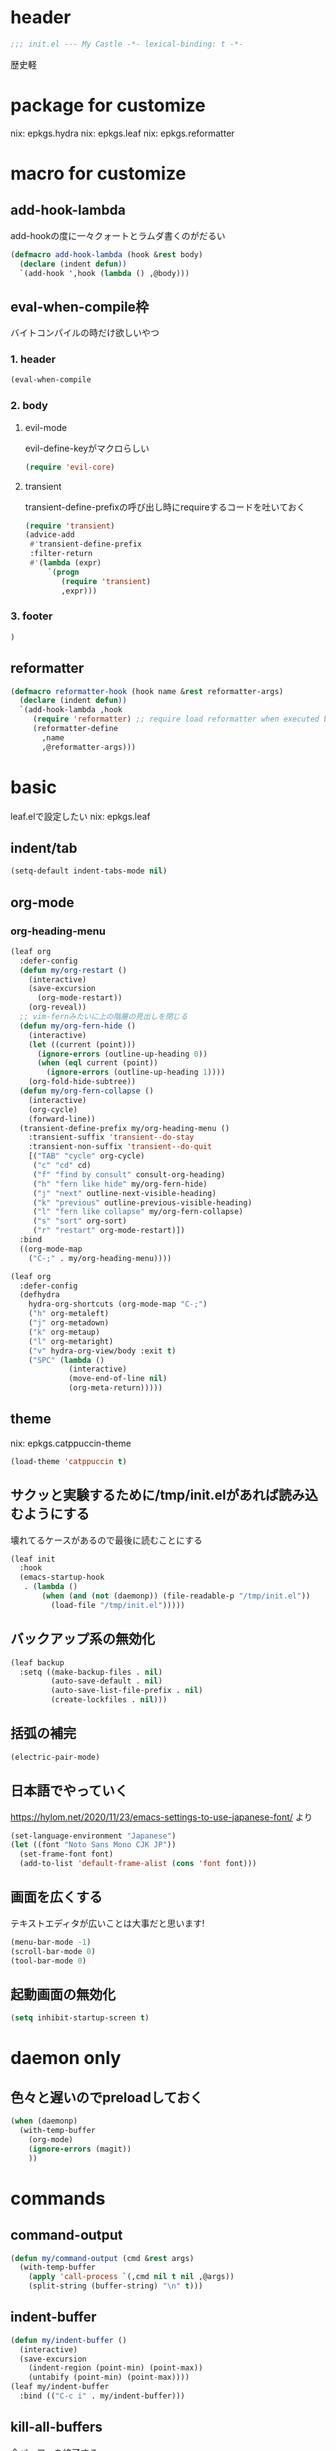 #+STARTUP: fold

* header
#+begin_src emacs-lisp :tangle yes
  ;;; init.el --- My Castle -*- lexical-binding: t -*-
#+end_src
歴史軽
* package for customize
nix: epkgs.hydra
nix: epkgs.leaf
nix: epkgs.reformatter
* macro for customize
** add-hook-lambda
add-hookの度に一々クォートとラムダ書くのがだるい
#+begin_src emacs-lisp :tangle yes
  (defmacro add-hook-lambda (hook &rest body)
    (declare (indent defun))
    `(add-hook ',hook (lambda () ,@body)))
#+end_src
** eval-when-compile枠
バイトコンパイルの時だけ欲しいやつ
*** 1. header
#+begin_src emacs-lisp :tangle yes
  (eval-when-compile
#+end_src
*** 2. body
**** evil-mode
evil-define-keyがマクロらしい
#+begin_src emacs-lisp :tangle yes
  (require 'evil-core)
#+end_src
**** transient
transient-define-prefixの呼び出し時にrequireするコードを吐いておく
#+begin_src emacs-lisp :tangle yes
  (require 'transient)
  (advice-add
   #'transient-define-prefix
   :filter-return
   #'(lambda (expr)
       `(progn
          (require 'transient)
          ,expr)))
#+end_src
*** 3. footer
#+begin_src emacs-lisp :tangle yes
  )
#+end_src
** reformatter
#+begin_src emacs-lisp :tangle yes
  (defmacro reformatter-hook (hook name &rest reformatter-args)
    (declare (indent defun))
    `(add-hook-lambda ,hook
       (require 'reformatter) ;; require load reformatter when executed byte compiled function
       (reformatter-define
         ,name
         ,@reformatter-args)))
#+end_src
* basic
leaf.elで設定したい
nix: epkgs.leaf
** indent/tab
#+begin_src emacs-lisp :tangle yes
  (setq-default indent-tabs-mode nil)
#+end_src
** org-mode
*** org-heading-menu
#+begin_src emacs-lisp :tangle yes
  (leaf org
    :defer-config
    (defun my/org-restart ()
      (interactive)
      (save-excursion
        (org-mode-restart))
      (org-reveal))
    ;; vim-fernみたいに上の階層の見出しを閉じる
    (defun my/org-fern-hide ()
      (interactive)
      (let ((current (point)))
        (ignore-errors (outline-up-heading 0))
        (when (eql current (point))
          (ignore-errors (outline-up-heading 1))))
      (org-fold-hide-subtree))
    (defun my/org-fern-collapse ()
      (interactive)
      (org-cycle)
      (forward-line))
    (transient-define-prefix my/org-heading-menu ()
      :transient-suffix 'transient--do-stay
      :transient-non-suffix 'transient--do-quit
      [("TAB" "cycle" org-cycle)
       ("c" "cd" cd)
       ("f" "find by consult" consult-org-heading)
       ("h" "fern like hide" my/org-fern-hide)
       ("j" "next" outline-next-visible-heading)
       ("k" "previous" outline-previous-visible-heading)
       ("l" "fern like collapse" my/org-fern-collapse)
       ("s" "sort" org-sort)
       ("r" "restart" org-mode-restart)])
    :bind
    ((org-mode-map
      ("C-;" . my/org-heading-menu))))
#+end_src

#+begin_src emacs-lisp :tangle no
  (leaf org
    :defer-config
    (defhydra
      hydra-org-shortcuts (org-mode-map "C-;")
      ("h" org-metaleft)
      ("j" org-metadown)
      ("k" org-metaup)
      ("l" org-metaright)
      ("v" hydra-org-view/body :exit t)
      ("SPC" (lambda ()
               (interactive)
               (move-end-of-line nil)
               (org-meta-return)))))
#+end_src
** theme
nix: epkgs.catppuccin-theme
#+begin_src emacs-lisp :tangle yes
  (load-theme 'catppuccin t)
#+end_src
** サクッと実験するために/tmp/init.elがあれば読み込むようにする
壊れてるケースがあるので最後に読むことにする
#+begin_src emacs-lisp :tangle yes
  (leaf init
    :hook
    (emacs-startup-hook
     . (lambda ()
         (when (and (not (daemonp)) (file-readable-p "/tmp/init.el"))
           (load-file "/tmp/init.el")))))
#+end_src
** バックアップ系の無効化
#+begin_src emacs-lisp :tangle yes
  (leaf backup
    :setq ((make-backup-files . nil)
           (auto-save-default . nil)
           (auto-save-list-file-prefix . nil)
           (create-lockfiles . nil)))
#+end_src
** 括弧の補完
#+begin_src emacs-lisp :tangle yes
  (electric-pair-mode)
#+end_src
** 日本語でやっていく
https://hylom.net/2020/11/23/emacs-settings-to-use-japanese-font/ より
#+begin_src emacs-lisp :tangle yes
  (set-language-environment "Japanese")
  (let ((font "Noto Sans Mono CJK JP"))
    (set-frame-font font)
    (add-to-list 'default-frame-alist (cons 'font font)))
#+end_src
** 画面を広くする
テキストエディタが広いことは大事だと思います!
#+begin_src emacs-lisp :tangle yes
  (menu-bar-mode -1)
  (scroll-bar-mode 0)
  (tool-bar-mode 0)
#+end_src
** 起動画面の無効化
#+begin_src emacs-lisp :tangle yes
  (setq inhibit-startup-screen t)
#+end_src
* daemon only
** 色々と遅いのでpreloadしておく
#+begin_src emacs-lisp :tangle yes
  (when (daemonp)
    (with-temp-buffer
      (org-mode)
      (ignore-errors (magit))
      ))
#+end_src
* commands
** command-output
#+begin_src emacs-lisp :tangle yes
  (defun my/command-output (cmd &rest args)
    (with-temp-buffer
      (apply 'call-process `(,cmd nil t nil ,@args))
      (split-string (buffer-string) "\n" t)))
#+end_src
** indent-buffer
#+begin_src emacs-lisp :tangle yes
  (defun my/indent-buffer ()
    (interactive)
    (save-excursion
      (indent-region (point-min) (point-max))
      (untabify (point-min) (point-max))))
  (leaf my/indent-buffer
    :bind (("C-c i" . my/indent-buffer)))
#+end_src
** kill-all-buffers
全バッファを終了する
#+begin_src emacs-lisp :tangle yes
  (defun my/kill-all-buffers ()
    (interactive)
    (mapcar #'kill-buffer (buffer-list)))
#+end_src
* packages
** consult
nix: epkgs.consult
#+begin_src emacs-lisp :tangle yes
  (defun my/consult-menu ()
    (interactive)
    (transient-define-prefix my/consult-menu ()
      [("w" "Most Recently Written" consult-mrw)
       ("rw" "Project MRW by ripgrep" consult-project-mrw)])
    (my/consult-menu))
  (keymap-global-set "M-c" #'my/consult-menu) ;; orig: capitalize-word
  ;; isearch中にC-c押したら開始するようにしてみる
  (keymap-set isearch-mode-map "C-c" #'consult-line)
#+end_src
*** file-external
コマンド列を投げ込んでmy/command-outputに通して結果をファイルリストとしてconsultに投げる
cwdはwith-temp-bufferとか使って外でいじってくれ方針
#+begin_src emacs-lisp :tangle yes
  (defun consult--file-external (&rest cmdargs)
    (require 'consult)
    (consult--read
     (apply #'my/command-output cmdargs)
     :category 'file
     :require-match t
     :state (consult--file-preview)
     :sort nil))
#+end_src
*** project-mrw
#+begin_src emacs-lisp :tangle yes
  (defun consult-project-mrw ()
    (interactive)
    (find-file
     (with-temp-buffer
       (require 'project)
       (setq-local default-directory (project-root (project-current t)))
       (file-truename (consult--file-external "rg" "--files" "--sortr=modified")))))
#+end_src
** corfu
nix: epkgs.corfu
nix: epkgs.hotfuzz
[[https://qiita.com/keita44_f4/items/12a4a7081b0092eaca94][このへん]]参考にした
https://github.com/yonta/dotfiles/blob/7c53daf87f78f721919bb3c3cc3a6fcd0a2b2b2d/.config/emacs/lisp/init_package.el#L371
#+begin_src emacs-lisp :tangle yes
  (leaf corfu
    :custom
    (corfu-auto . t)
    (corfu-auto-delay . 0.1)
    (corfu-auto-prefix . 1)
    (corfu-preselect . 'prompt)
    ;; Emacs 30で死ぬようになったので切る
    (text-mode-ispell-word-completion . nil)
    :hook
    (corfu-mode-hook
     . (lambda () (setq-local completion-styles '(hotfuzz))))
    :config
    (global-corfu-mode))
  (add-hook
   'emacs-startup-hook
   (lambda ()
     (require 'corfu)))
#+end_src
** evil-mode
nix: epkgs.evil
#+begin_src emacs-lisp :tangle yes
  (leaf evil
    :custom
    (evil-move-beyond-eol . t) ;; virtualedit=onemore相当
    :require evil
    :global-minor-mode evil-mode
    :defer-config
    (evil-define-key 'normal 'global-map (kbd "SPC s")
      (lambda ()
        (interactive)
        ;; 今使える保存コマンドを引っ張り出す
        ;; 例えばorgのedit-specialがあるのでこうじゃないとだめ
        (call-interactively (key-binding (kbd "C-x C-s"))))))
#+end_src
** ddskk
nix: epkgs.ddskk
辞書の設定は.skk.elに記述している
#+begin_src emacs-lisp :tangle yes
  (leaf ddskk
    :bind (("C-x C-j" . skk-mode)))

  ;; キーリマッパーで変換と無変換を矢印キーにしている
  ;; Macみたいなスタイルで切り替えられるのがベネ
  (keymap-global-set "<left>" (lambda () (interactive) (skk-mode -1)))
  (keymap-global-set "<right>" (lambda () (interactive) (skk-mode 1)))
  ;;; Isearch setting.
  ;; skk-setup.elが無いのでhttps://github.com/skk-dev/ddskk/blob/master/skk-setup.el.inからコピペ
  (defun skk-isearch-setup-maybe ()
    (require 'skk-vars)
    (when (or (eq skk-isearch-mode-enable 'always)
              (and (boundp 'skk-mode)
                   skk-mode
                   skk-isearch-mode-enable))
      (skk-isearch-mode-setup)))

  (defun skk-isearch-cleanup-maybe ()
    (require 'skk-vars)
    (when (and (featurep 'skk-isearch)
               skk-isearch-mode-enable)
      (skk-isearch-mode-cleanup)))

  (add-hook 'isearch-mode-hook #'skk-isearch-setup-maybe)
  (add-hook 'isearch-mode-end-hook #'skk-isearch-cleanup-maybe)
#+end_src
*** sticky key無いと生きていけない
#+begin_src emacs-lisp :tangle yes
  (setq skk-sticky-key ";")
#+end_src
*** AZIKを使っていく
#+begin_src emacs-lisp :tangle yes
  (setq skk-use-azik t)
  (setq skk-azik-keyboard-type 'us101)
  (add-hook
   'skk-azik-load-hook
   (lambda ()
     ;; 「l」を「っ」にするので「や*っ」のようなパターンを正しく扱うために変換ポイントのパターンに足す
     (setq skk-set-henkan-point-key
           (append '(?L) skk-set-henkan-point-key))
     (let ((my-rules
            '(
              ;; AZIK使用時に";"をsticky-keyにして「っ」を「l」に退避する設定
              (";" nil skk-sticky-set-henkan-point)
              ("l" nil ("ッ" . "っ"))
              ;; 「ん」のshorthandは使わないのでqでカタカナになってほしいし鉤括弧もちゃんと打ててほしい
              ("q" nil skk-toggle-characters)
              ("[" nil "「")
              ;; 「'」で一時解除
              ("'" nil skk-latin-mode)
              )))
       (setq skk-rule-tree
             (skk-compile-rule-list
              skk-rom-kana-base-rule-list
              skk-rom-kana-rule-list
              my-rules)))))
#+end_src
*** ddskk-posframe
nix: epkgs.ddskk-posframe
[[https://emacs-jp.github.io/packages/ddskk-posframe][ddskkツールチップposframeフロントエンド]]
#+begin_src emacs-lisp :tangle yes
  (autoload 'ddskk-posframe-mode "ddskk-posframe")
  (add-hook 'skk-mode-hook #'ddskk-posframe-mode)
#+end_src
*** evil
#+begin_src emacs-lisp :tangle yes
  (add-hook-lambda evil-insert-state-exit-hook
    (skk-mode -1))
#+end_src
挿入モードでEscした時にddskkを使ってたら切る
** embark
nix: epkgs.embark
nix: epkgs.embark-consult
#+begin_src emacs-lisp :tangle yes
  (leaf embark
    :bind
    ("C-." . embark-act)
    :defer-config
    ;; describe-functionの選択中にembarkでfind-functionできるようにする
    (setq embark-symbol-help-map (make-sparse-keymap))
    (keymap-set embark-symbol-help-map "f" 'find-function)
    (add-to-list 'embark-keymap-alist '(symbol-help embark-symbol-help-map)))
#+end_src
** expand-region
nix: epkgs.expand-region
** magit
nix: epkgs.magit
*** 全画面でmagitするやつ(magit-full)
[[http://k2nr.me/blog/2014/12/22/emacs-magit.html]]より
#+begin_src emacs-lisp :tangle yes
  (defun my/magit-full ()
    (interactive)
    (window-configuration-to-register :magit-full)
    (magit)
    (delete-other-windows))
#+end_src
*** 明示的にrefreshした際にsectionの開閉を元に戻す(magit-refresh)
#+begin_src emacs-lisp :tangle yes
  (defun my/magit-refresh ()
    (interactive)
    (setq magit-section-visibility-cache nil)
    (magit-refresh)
    (goto-char 0)
    (search-forward "\n\n") ;; 最初の段落に移動
    )
#+end_src
*** leaf
#+begin_src emacs-lisp :tangle yes
  (leaf magit
    :custom
    (magit-diff-refine-hunk . t)
    :bind
    ("C-c g" . my/magit-full)
    (magit-status-mode-map
     ("g" . my/magit-refresh)))
#+end_src
** mr
nix: orepkgs.mr
Most Recently Writtenっぽいの
#+begin_src emacs-lisp :tangle yes
  (mr-mode)
#+end_src
** nix-mode
nix: epkgs.nix-mode
#+begin_src emacs-lisp :tangle yes
  (reformatter-hook nix-mode-hook nix-format
    :program "nixfmt")
  (leaf nix-mode
    :mode
    ("\\.nix$" . nix-mode)
    :bind
    ((nix-mode-map
      ("C-c f" . nix-format-buffer))))
#+end_src
** nyan-mode
nix: epkgs.nyan-mode
#+begin_src emacs-lisp :tangle yes
  (nyan-mode)
  (nyan-start-animation)
#+end_src
** orderless
nix: epkgs.orderless
#+begin_src emacs-lisp :tangle yes
  (setq-default completion-styles '(orderless))
#+end_src
** vertico
nix: epkgs.vertico
#+begin_src emacs-lisp :tangle yes
  (vertico-mode)
#+end_src
